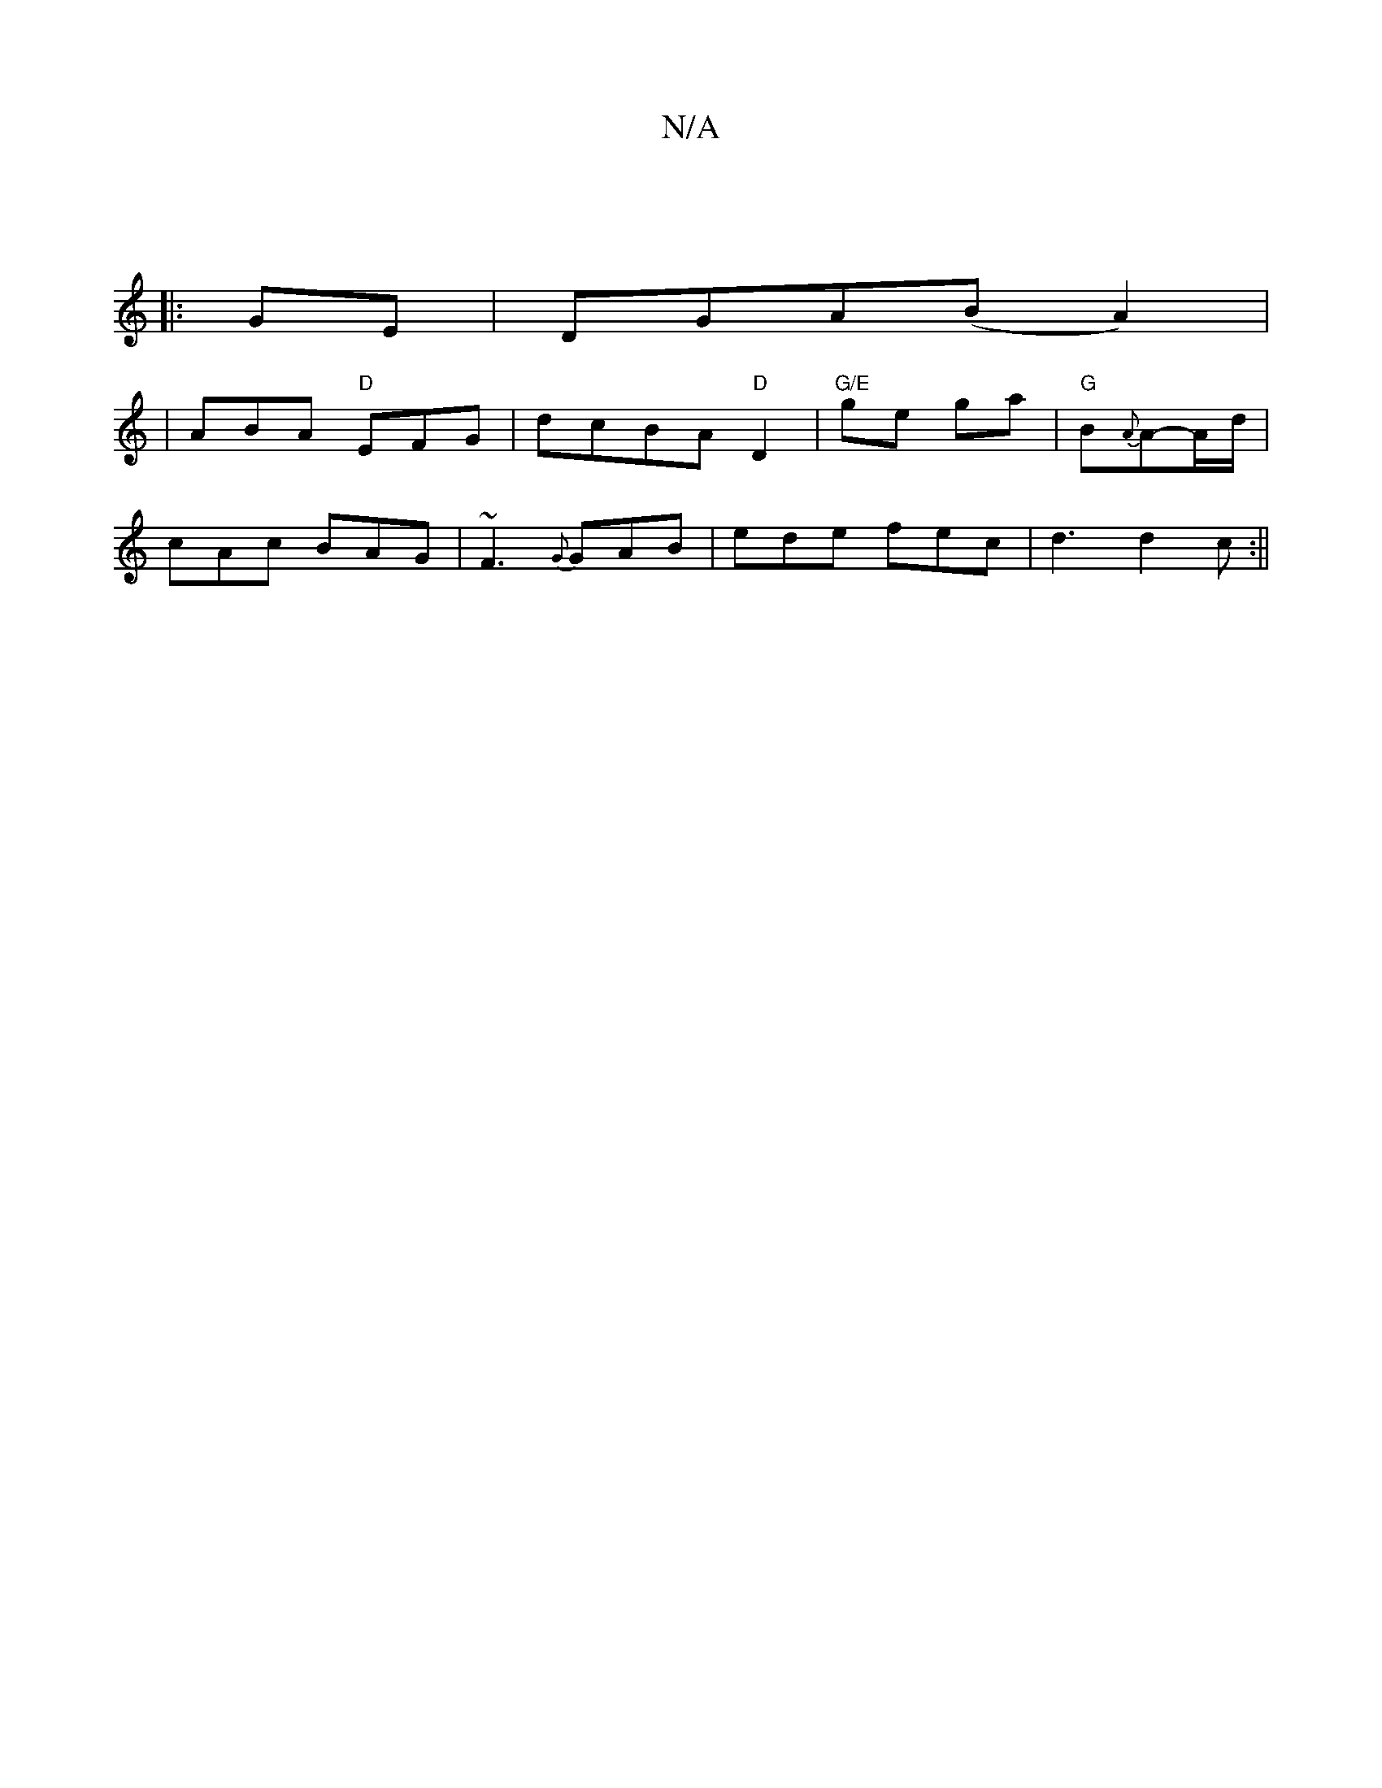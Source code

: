 X:1
T:N/A
M:4/4
R:N/A
K:Cmajor
2 :|
|:GE|DGA(BA2)|
|ABA "D"EFG|dcBA-"D"D2|"G/E"ge ga|"G"B{A}A-A/d/|
cAc BAG|~F3 {G}GAB|ede fec|d3 d2 c:||

c|dFd c/e/dc|BGG GEF||
g^fa ggef | g2 fa gefg | afed c2 d2|cded BAGE|
GFGF GeAG|FEDE FEDA|(3